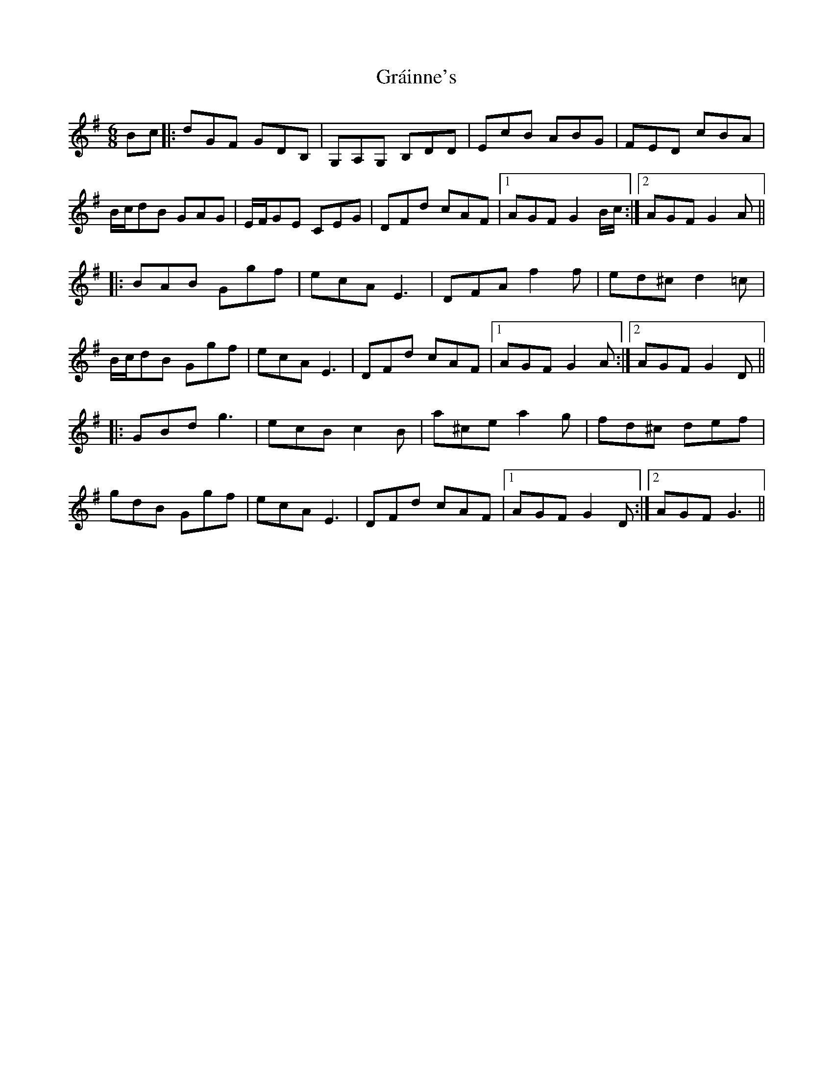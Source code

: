 X: 15891
T: Gráinne's
R: jig
M: 6/8
K: Adorian
Bc|:dGF GDB,|G,A,G, B,DD|EcB ABG|FED cBA|
B/c/dB GAG|E/F/GE CEG|DFd cAF|1 AGF G2 B/c/:|2 AGF G2 A||
|:BAB Ggf|ecA E3|DFA f2 f|ed^c d2 =c|
B/c/dB Ggf|ecA E3|DFd cAF|1 AGF G2 A:|2 AGF G2 D||
|:GBd g3|ecB c2 B|a^ce a2 g|fd^c def|
gdB Ggf|ecA E3|DFd cAF|1 AGF G2 D:|2 AGF G3||

